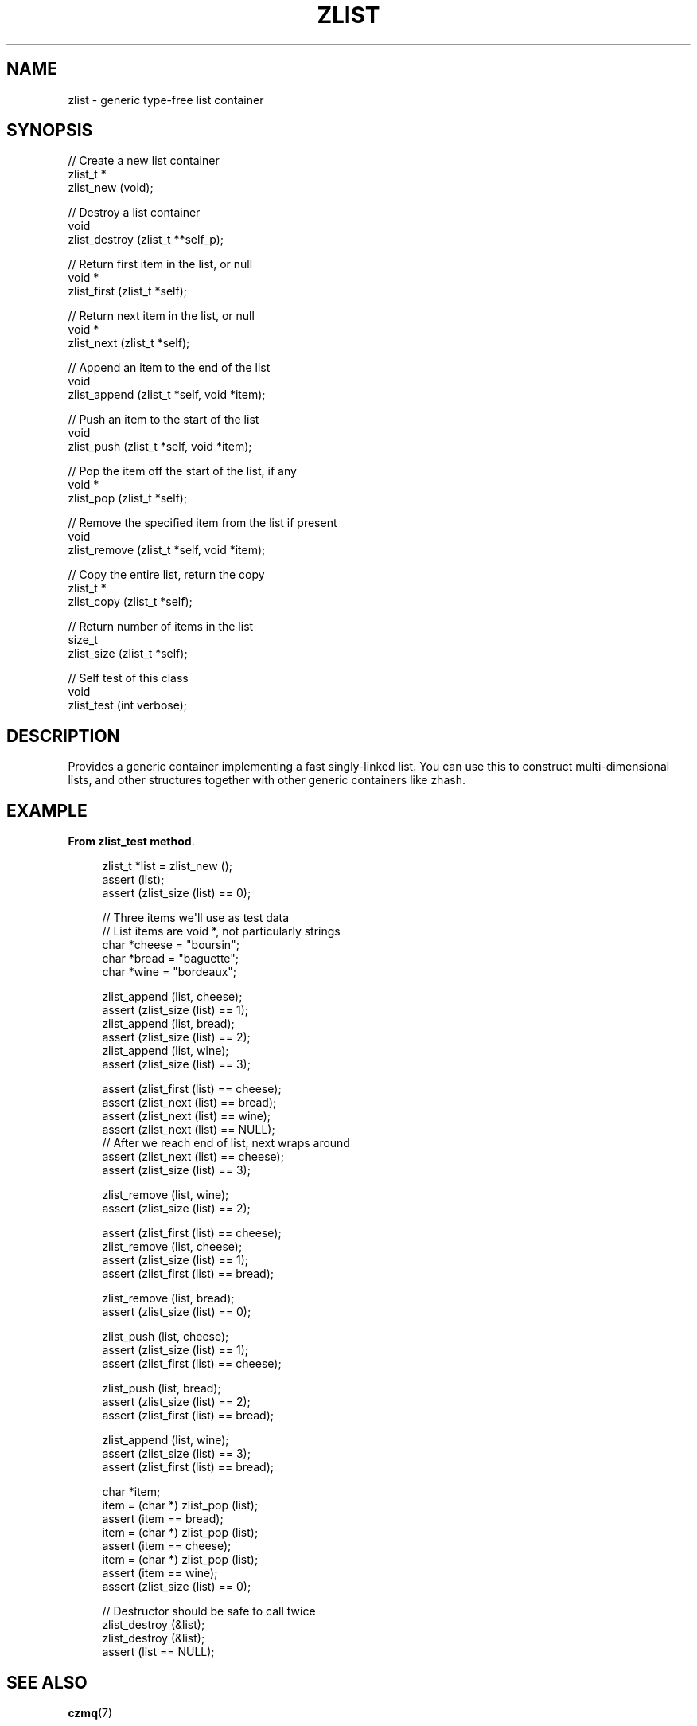 '\" t
.\"     Title: zlist
.\"    Author: [see the "AUTHORS" section]
.\" Generator: DocBook XSL Stylesheets v1.75.2 <http://docbook.sf.net/>
.\"      Date: 08/30/2011
.\"    Manual: czmq Manual
.\"    Source: czmq 1.1.0
.\"  Language: English
.\"
.TH "ZLIST" "7" "08/30/2011" "czmq 1\&.1\&.0" "czmq Manual"
.\" -----------------------------------------------------------------
.\" * Define some portability stuff
.\" -----------------------------------------------------------------
.\" ~~~~~~~~~~~~~~~~~~~~~~~~~~~~~~~~~~~~~~~~~~~~~~~~~~~~~~~~~~~~~~~~~
.\" http://bugs.debian.org/507673
.\" http://lists.gnu.org/archive/html/groff/2009-02/msg00013.html
.\" ~~~~~~~~~~~~~~~~~~~~~~~~~~~~~~~~~~~~~~~~~~~~~~~~~~~~~~~~~~~~~~~~~
.ie \n(.g .ds Aq \(aq
.el       .ds Aq '
.\" -----------------------------------------------------------------
.\" * set default formatting
.\" -----------------------------------------------------------------
.\" disable hyphenation
.nh
.\" disable justification (adjust text to left margin only)
.ad l
.\" -----------------------------------------------------------------
.\" * MAIN CONTENT STARTS HERE *
.\" -----------------------------------------------------------------
.SH "NAME"
zlist \- generic type\-free list container
.SH "SYNOPSIS"
.sp
.nf
//  Create a new list container
zlist_t *
    zlist_new (void);

//  Destroy a list container
void
    zlist_destroy (zlist_t **self_p);

//  Return first item in the list, or null
void *
    zlist_first (zlist_t *self);

//  Return next item in the list, or null
void *
    zlist_next (zlist_t *self);

//  Append an item to the end of the list
void
    zlist_append (zlist_t *self, void *item);

//  Push an item to the start of the list
void
    zlist_push (zlist_t *self, void *item);

//  Pop the item off the start of the list, if any
void *
    zlist_pop (zlist_t *self);

//  Remove the specified item from the list if present
void
    zlist_remove (zlist_t *self, void *item);

//  Copy the entire list, return the copy
zlist_t *
    zlist_copy (zlist_t *self);

//  Return number of items in the list
size_t
    zlist_size (zlist_t *self);

//  Self test of this class
void
    zlist_test (int verbose);
.fi
.SH "DESCRIPTION"
.sp
Provides a generic container implementing a fast singly\-linked list\&. You can use this to construct multi\-dimensional lists, and other structures together with other generic containers like zhash\&.
.SH "EXAMPLE"
.PP
\fBFrom zlist_test method\fR. 
.sp
.if n \{\
.RS 4
.\}
.nf
    zlist_t *list = zlist_new ();
    assert (list);
    assert (zlist_size (list) == 0);

    //  Three items we\*(Aqll use as test data
    //  List items are void *, not particularly strings
    char *cheese = "boursin";
    char *bread = "baguette";
    char *wine = "bordeaux";

    zlist_append (list, cheese);
    assert (zlist_size (list) == 1);
    zlist_append (list, bread);
    assert (zlist_size (list) == 2);
    zlist_append (list, wine);
    assert (zlist_size (list) == 3);

    assert (zlist_first (list) == cheese);
    assert (zlist_next (list) == bread);
    assert (zlist_next (list) == wine);
    assert (zlist_next (list) == NULL);
    //  After we reach end of list, next wraps around
    assert (zlist_next (list) == cheese);
    assert (zlist_size (list) == 3);

    zlist_remove (list, wine);
    assert (zlist_size (list) == 2);

    assert (zlist_first (list) == cheese);
    zlist_remove (list, cheese);
    assert (zlist_size (list) == 1);
    assert (zlist_first (list) == bread);

    zlist_remove (list, bread);
    assert (zlist_size (list) == 0);

    zlist_push (list, cheese);
    assert (zlist_size (list) == 1);
    assert (zlist_first (list) == cheese);

    zlist_push (list, bread);
    assert (zlist_size (list) == 2);
    assert (zlist_first (list) == bread);

    zlist_append (list, wine);
    assert (zlist_size (list) == 3);
    assert (zlist_first (list) == bread);

    char *item;
    item = (char *) zlist_pop (list);
    assert (item == bread);
    item = (char *) zlist_pop (list);
    assert (item == cheese);
    item = (char *) zlist_pop (list);
    assert (item == wine);
    assert (zlist_size (list) == 0);

    //  Destructor should be safe to call twice
    zlist_destroy (&list);
    zlist_destroy (&list);
    assert (list == NULL);
.fi
.if n \{\
.RE
.\}
.sp
.SH "SEE ALSO"
.sp
\fBczmq\fR(7)
.SH "AUTHORS"
.sp
The czmq manual was written by Pieter Hintjens<\m[blue]\fBph@imatix\&.com\fR\m[]\&\s-2\u[1]\d\s+2>\&.
.SH "RESOURCES"
.sp
Main web site: \m[blue]\fBhttp://czmq\&.zeromq\&.org/\fR\m[]
.sp
Report bugs to the 0MQ development mailing list: <\m[blue]\fBzeromq\-dev@lists\&.zeromq\&.org\fR\m[]\&\s-2\u[2]\d\s+2>
.SH "COPYRIGHT"
.sp
Copyright (c) 1991\-2010 iMatix Corporation and contributors\&. License LGPLv3+: GNU LGPL 3 or later <\m[blue]\fBhttp://gnu\&.org/licenses/lgpl\&.html\fR\m[]>\&. This is free software: you are free to change it and redistribute it\&. There is NO WARRANTY, to the extent permitted by law\&. For details see the files COPYING and COPYING\&.LESSER included with the czmq distribution\&.
.SH "NOTES"
.IP " 1." 4
ph@imatix.com
.RS 4
\%mailto:ph@imatix.com
.RE
.IP " 2." 4
zeromq-dev@lists.zeromq.org
.RS 4
\%mailto:zeromq-dev@lists.zeromq.org
.RE
